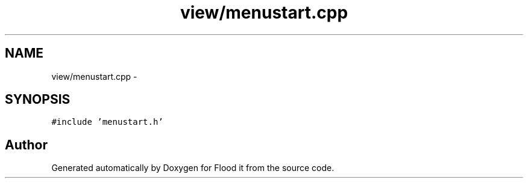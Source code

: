 .TH "view/menustart.cpp" 3 "Thu Oct 19 2017" "Version Flood It by Olivier Cordier" "Flood it" \" -*- nroff -*-
.ad l
.nh
.SH NAME
view/menustart.cpp \- 
.SH SYNOPSIS
.br
.PP
\fC#include 'menustart\&.h'\fP
.br

.SH "Author"
.PP 
Generated automatically by Doxygen for Flood it from the source code\&.
